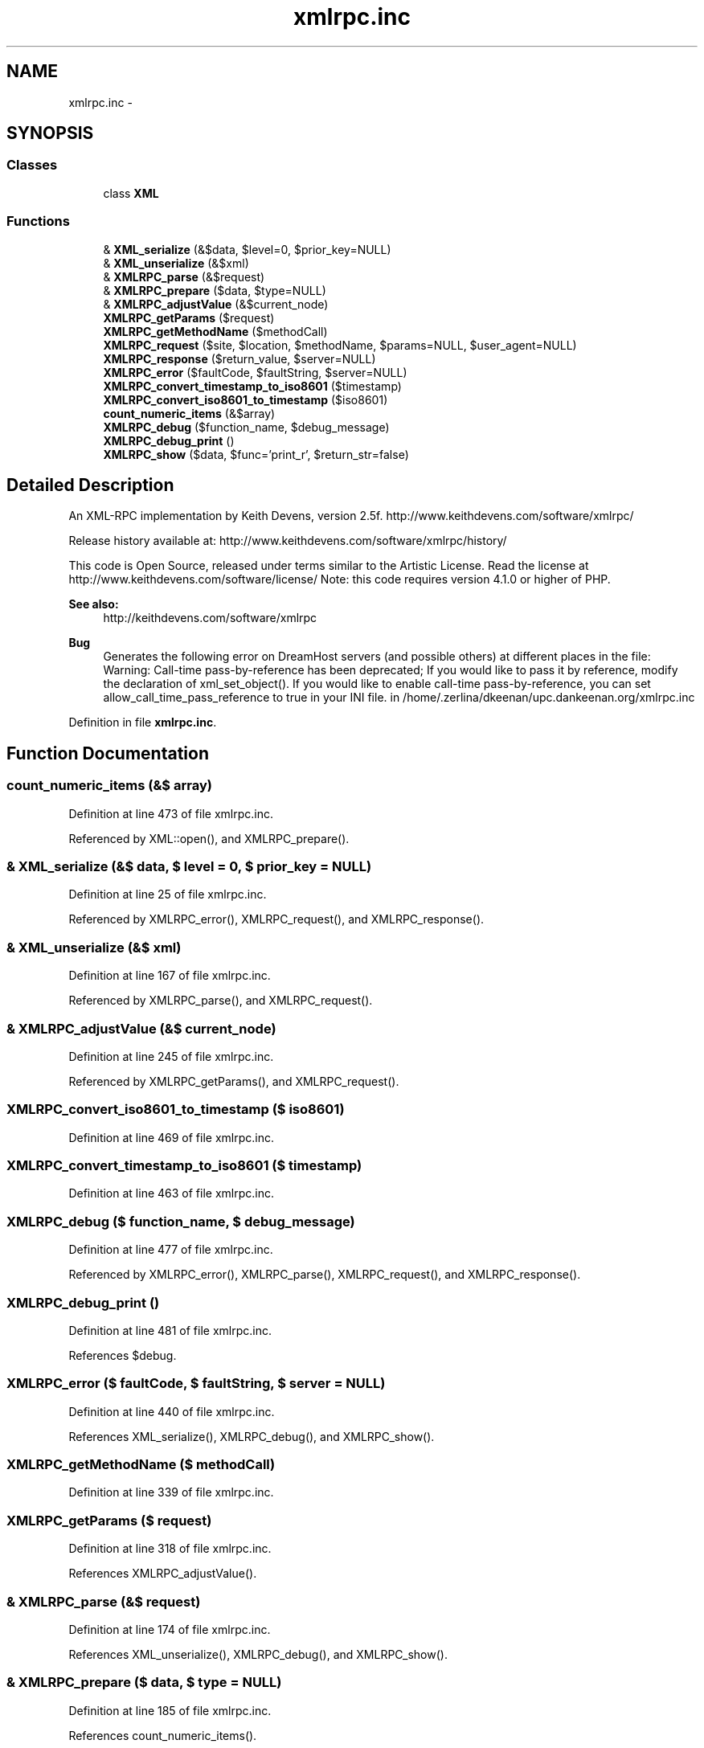 .TH "xmlrpc.inc" 3 "22 Apr 2008" "UPC Lookup" \" -*- nroff -*-
.ad l
.nh
.SH NAME
xmlrpc.inc \- 
.SH SYNOPSIS
.br
.PP
.SS "Classes"

.in +1c
.ti -1c
.RI "class \fBXML\fP"
.br
.in -1c
.SS "Functions"

.in +1c
.ti -1c
.RI "& \fBXML_serialize\fP (&$data, $level=0, $prior_key=NULL)"
.br
.ti -1c
.RI "& \fBXML_unserialize\fP (&$xml)"
.br
.ti -1c
.RI "& \fBXMLRPC_parse\fP (&$request)"
.br
.ti -1c
.RI "& \fBXMLRPC_prepare\fP ($data, $type=NULL)"
.br
.ti -1c
.RI "& \fBXMLRPC_adjustValue\fP (&$current_node)"
.br
.ti -1c
.RI "\fBXMLRPC_getParams\fP ($request)"
.br
.ti -1c
.RI "\fBXMLRPC_getMethodName\fP ($methodCall)"
.br
.ti -1c
.RI "\fBXMLRPC_request\fP ($site, $location, $methodName, $params=NULL, $user_agent=NULL)"
.br
.ti -1c
.RI "\fBXMLRPC_response\fP ($return_value, $server=NULL)"
.br
.ti -1c
.RI "\fBXMLRPC_error\fP ($faultCode, $faultString, $server=NULL)"
.br
.ti -1c
.RI "\fBXMLRPC_convert_timestamp_to_iso8601\fP ($timestamp)"
.br
.ti -1c
.RI "\fBXMLRPC_convert_iso8601_to_timestamp\fP ($iso8601)"
.br
.ti -1c
.RI "\fBcount_numeric_items\fP (&$array)"
.br
.ti -1c
.RI "\fBXMLRPC_debug\fP ($function_name, $debug_message)"
.br
.ti -1c
.RI "\fBXMLRPC_debug_print\fP ()"
.br
.ti -1c
.RI "\fBXMLRPC_show\fP ($data, $func='print_r', $return_str=false)"
.br
.in -1c
.SH "Detailed Description"
.PP 
An XML-RPC implementation by Keith Devens, version 2.5f. http://www.keithdevens.com/software/xmlrpc/
.PP
Release history available at: http://www.keithdevens.com/software/xmlrpc/history/
.PP
This code is Open Source, released under terms similar to the Artistic License. Read the license at http://www.keithdevens.com/software/license/ Note: this code requires version 4.1.0 or higher of PHP.
.PP
\fBSee also:\fP
.RS 4
http://keithdevens.com/software/xmlrpc
.RE
.PP
\fBBug\fP
.RS 4
Generates the following error on DreamHost servers (and possible others) at different places in the file:
.br
 Warning: Call-time pass-by-reference has been deprecated; If you would like to pass it by reference, modify the declaration of xml_set_object(). If you would like to enable call-time pass-by-reference, you can set allow_call_time_pass_reference to true in your INI file. in /home/.zerlina/dkeenan/upc.dankeenan.org/xmlrpc.inc 
.RE
.PP

.PP
Definition in file \fBxmlrpc.inc\fP.
.SH "Function Documentation"
.PP 
.SS "count_numeric_items (&$ array)"
.PP
Definition at line 473 of file xmlrpc.inc.
.PP
Referenced by XML::open(), and XMLRPC_prepare().
.SS "& XML_serialize (&$ data, $ level = \fC0\fP, $ prior_key = \fCNULL\fP)"
.PP
Definition at line 25 of file xmlrpc.inc.
.PP
Referenced by XMLRPC_error(), XMLRPC_request(), and XMLRPC_response().
.SS "& XML_unserialize (&$ xml)"
.PP
Definition at line 167 of file xmlrpc.inc.
.PP
Referenced by XMLRPC_parse(), and XMLRPC_request().
.SS "& XMLRPC_adjustValue (&$ current_node)"
.PP
Definition at line 245 of file xmlrpc.inc.
.PP
Referenced by XMLRPC_getParams(), and XMLRPC_request().
.SS "XMLRPC_convert_iso8601_to_timestamp ($ iso8601)"
.PP
Definition at line 469 of file xmlrpc.inc.
.SS "XMLRPC_convert_timestamp_to_iso8601 ($ timestamp)"
.PP
Definition at line 463 of file xmlrpc.inc.
.SS "XMLRPC_debug ($ function_name, $ debug_message)"
.PP
Definition at line 477 of file xmlrpc.inc.
.PP
Referenced by XMLRPC_error(), XMLRPC_parse(), XMLRPC_request(), and XMLRPC_response().
.SS "XMLRPC_debug_print ()"
.PP
Definition at line 481 of file xmlrpc.inc.
.PP
References $debug.
.SS "XMLRPC_error ($ faultCode, $ faultString, $ server = \fCNULL\fP)"
.PP
Definition at line 440 of file xmlrpc.inc.
.PP
References XML_serialize(), XMLRPC_debug(), and XMLRPC_show().
.SS "XMLRPC_getMethodName ($ methodCall)"
.PP
Definition at line 339 of file xmlrpc.inc.
.SS "XMLRPC_getParams ($ request)"
.PP
Definition at line 318 of file xmlrpc.inc.
.PP
References XMLRPC_adjustValue().
.SS "& XMLRPC_parse (&$ request)"
.PP
Definition at line 174 of file xmlrpc.inc.
.PP
References XML_unserialize(), XMLRPC_debug(), and XMLRPC_show().
.SS "& XMLRPC_prepare ($ data, $ type = \fCNULL\fP)"
.PP
Definition at line 185 of file xmlrpc.inc.
.PP
References count_numeric_items().
.PP
Referenced by checkBarcode(), and getBarcodeInfo().
.SS "XMLRPC_request ($ site, $ location, $ methodName, $ params = \fCNULL\fP, $ user_agent = \fCNULL\fP)"
.PP
Definition at line 344 of file xmlrpc.inc.
.PP
References XML_serialize(), XML_unserialize(), XMLRPC_adjustValue(), XMLRPC_debug(), and XMLRPC_show().
.PP
Referenced by checkBarcode(), and getBarcodeInfo().
.SS "XMLRPC_response ($ return_value, $ server = \fCNULL\fP)"
.PP
Definition at line 418 of file xmlrpc.inc.
.PP
References XML_serialize(), XMLRPC_debug(), and XMLRPC_show().
.SS "XMLRPC_show ($ data, $ func = \fC'print_r'\fP, $ return_str = \fCfalse\fP)"
.PP
Definition at line 494 of file xmlrpc.inc.
.PP
Referenced by XMLRPC_error(), XMLRPC_parse(), XMLRPC_request(), and XMLRPC_response().
.SH "Author"
.PP 
Generated automatically by Doxygen for UPC Lookup from the source code.
